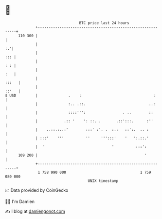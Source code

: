 * 👋

#+begin_example
                                     BTC price last 24 hours                    
                 +------------------------------------------------------------+ 
         110 300 |                                                            | 
                 |                                                         :.'| 
                 |                                                        ::: | 
                 |                                                        : : | 
                 |                                                        :   | 
                 |                                                      :::   | 
                 |                                                      ::'   | 
   $ USD         |              .    :                                 :      | 
                 |              :.. .::.                             ..:      | 
                 |              ::::''':                 . ..        ::       | 
                 |            .:: '    ': ::. .       .::':::.      :''       | 
                 |    ..::.:..:'        :::' :'. .  :.:   ::':.  .. :         | 
                 | :::'    '''          ''     ''':::'    '   ':.::.'         | 
                 |  '                               '          :::':          | 
         109 200 |                                                 '          | 
                 +------------------------------------------------------------+ 
                  1 758 990 000                                  1 759 080 000  
                                         UNIX timestamp                         
#+end_example
📈 Data provided by CoinGecko

🧑‍💻 I'm Damien

✍️ I blog at [[https://www.damiengonot.com][damiengonot.com]]
